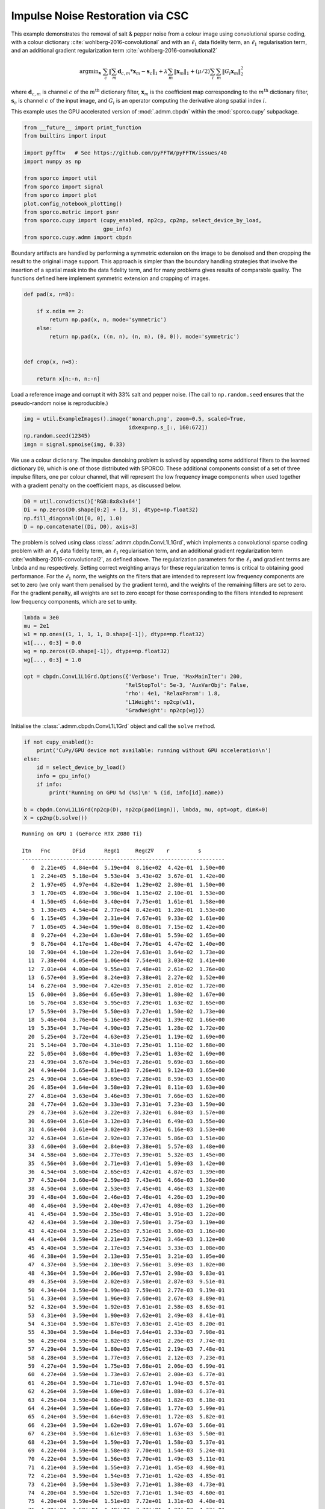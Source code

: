 .. _examples_csc_implsden_grd_clr:

Impulse Noise Restoration via CSC
=================================

This example demonstrates the removal of salt & pepper noise from a
colour image using convolutional sparse coding, with a colour dictionary
:cite:`wohlberg-2016-convolutional` and with an :math:`\ell_1` data
fidelity term, an :math:`\ell_1` regularisation term, and an additional
gradient regularization term :cite:`wohlberg-2016-convolutional2`

.. math:: \mathrm{argmin}_\mathbf{x} \; \sum_c \left\| \sum_m \mathbf{d}_{c,m} * \mathbf{x}_m -\mathbf{s}_c \right\|_1 + \lambda \sum_m \| \mathbf{x}_m \|_1 + (\mu/2) \sum_i \sum_m \| G_i \mathbf{x}_m \|_2^2

where :math:`\mathbf{d}_{c,m}` is channel :math:`c` of the
:math:`m^{\text{th}}` dictionary filter, :math:`\mathbf{x}_m` is the
coefficient map corresponding to the :math:`m^{\text{th}}` dictionary
filter, :math:`\mathbf{s}_c` is channel :math:`c` of the input image,
and :math:`G_i` is an operator computing the derivative along spatial
index :math:`i`.

This example uses the GPU accelerated version of :mod:`.admm.cbpdn`
within the :mod:`sporco.cupy` subpackage.

.. code:: ipython3

    from __future__ import print_function
    from builtins import input

    import pyfftw   # See https://github.com/pyFFTW/pyFFTW/issues/40
    import numpy as np

    from sporco import util
    from sporco import signal
    from sporco import plot
    plot.config_notebook_plotting()
    from sporco.metric import psnr
    from sporco.cupy import (cupy_enabled, np2cp, cp2np, select_device_by_load,
                             gpu_info)
    from sporco.cupy.admm import cbpdn

Boundary artifacts are handled by performing a symmetric extension on
the image to be denoised and then cropping the result to the original
image support. This approach is simpler than the boundary handling
strategies that involve the insertion of a spatial mask into the data
fidelity term, and for many problems gives results of comparable
quality. The functions defined here implement symmetric extension and
cropping of images.

.. code:: ipython3

    def pad(x, n=8):

        if x.ndim == 2:
            return np.pad(x, n, mode='symmetric')
        else:
            return np.pad(x, ((n, n), (n, n), (0, 0)), mode='symmetric')


    def crop(x, n=8):

        return x[n:-n, n:-n]

Load a reference image and corrupt it with 33% salt and pepper noise.
(The call to ``np.random.seed`` ensures that the pseudo-random noise is
reproducible.)

.. code:: ipython3

    img = util.ExampleImages().image('monarch.png', zoom=0.5, scaled=True,
                                     idxexp=np.s_[:, 160:672])
    np.random.seed(12345)
    imgn = signal.spnoise(img, 0.33)

We use a colour dictionary. The impulse denoising problem is solved by
appending some additional filters to the learned dictionary ``D0``,
which is one of those distributed with SPORCO. These additional
components consist of a set of three impulse filters, one per colour
channel, that will represent the low frequency image components when
used together with a gradient penalty on the coefficient maps, as
discussed below.

.. code:: ipython3

    D0 = util.convdicts()['RGB:8x8x3x64']
    Di = np.zeros(D0.shape[0:2] + (3, 3), dtype=np.float32)
    np.fill_diagonal(Di[0, 0], 1.0)
    D = np.concatenate((Di, D0), axis=3)

The problem is solved using class :class:`.admm.cbpdn.ConvL1L1Grd`,
which implements a convolutional sparse coding problem with an
:math:`\ell_1` data fidelity term, an :math:`\ell_1` regularisation
term, and an additional gradient regularization term
:cite:`wohlberg-2016-convolutional2`, as defined above. The
regularization parameters for the :math:`\ell_1` and gradient terms are
``lmbda`` and ``mu`` respectively. Setting correct weighting arrays for
these regularization terms is critical to obtaining good performance.
For the :math:`\ell_1` norm, the weights on the filters that are
intended to represent low frequency components are set to zero (we only
want them penalised by the gradient term), and the weights of the
remaining filters are set to zero. For the gradient penalty, all weights
are set to zero except for those corresponding to the filters intended
to represent low frequency components, which are set to unity.

.. code:: ipython3

    lmbda = 3e0
    mu = 2e1
    w1 = np.ones((1, 1, 1, 1, D.shape[-1]), dtype=np.float32)
    w1[..., 0:3] = 0.0
    wg = np.zeros((D.shape[-1]), dtype=np.float32)
    wg[..., 0:3] = 1.0

    opt = cbpdn.ConvL1L1Grd.Options({'Verbose': True, 'MaxMainIter': 200,
                                    'RelStopTol': 5e-3, 'AuxVarObj': False,
                                    'rho': 4e1, 'RelaxParam': 1.8,
                                    'L1Weight': np2cp(w1),
                                    'GradWeight': np2cp(wg)})

Initialise the :class:`.admm.cbpdn.ConvL1L1Grd` object and call the
``solve`` method.

.. code:: ipython3

    if not cupy_enabled():
        print('CuPy/GPU device not available: running without GPU acceleration\n')
    else:
        id = select_device_by_load()
        info = gpu_info()
        if info:
            print('Running on GPU %d (%s)\n' % (id, info[id].name))

    b = cbpdn.ConvL1L1Grd(np2cp(D), np2cp(pad(imgn)), lmbda, mu, opt=opt, dimK=0)
    X = cp2np(b.solve())


.. parsed-literal::

    Running on GPU 1 (GeForce RTX 2080 Ti)

    Itn   Fnc       DFid      Regℓ1     Regℓ2∇    r         s
    ----------------------------------------------------------------
       0  2.21e+05  4.84e+04  5.19e+04  8.16e+02  4.42e-01  1.50e+00
       1  2.24e+05  5.18e+04  5.53e+04  3.43e+02  3.67e-01  1.42e+00
       2  1.97e+05  4.97e+04  4.82e+04  1.29e+02  2.80e-01  1.50e+00
       3  1.70e+05  4.89e+04  3.98e+04  1.15e+02  2.10e-01  1.53e+00
       4  1.50e+05  4.64e+04  3.40e+04  7.75e+01  1.61e-01  1.58e+00
       5  1.30e+05  4.54e+04  2.77e+04  8.42e+01  1.20e-01  1.53e+00
       6  1.15e+05  4.39e+04  2.31e+04  7.67e+01  9.33e-02  1.61e+00
       7  1.05e+05  4.34e+04  1.99e+04  8.08e+01  7.15e-02  1.42e+00
       8  9.27e+04  4.23e+04  1.63e+04  7.68e+01  5.59e-02  1.65e+00
       9  8.76e+04  4.17e+04  1.48e+04  7.76e+01  4.47e-02  1.40e+00
      10  7.90e+04  4.10e+04  1.22e+04  7.63e+01  3.64e-02  1.73e+00
      11  7.38e+04  4.05e+04  1.06e+04  7.54e+01  3.03e-02  1.41e+00
      12  7.01e+04  4.00e+04  9.55e+03  7.48e+01  2.61e-02  1.76e+00
      13  6.57e+04  3.95e+04  8.24e+03  7.38e+01  2.27e-02  1.52e+00
      14  6.27e+04  3.90e+04  7.42e+03  7.35e+01  2.01e-02  1.72e+00
      15  6.00e+04  3.86e+04  6.65e+03  7.30e+01  1.80e-02  1.67e+00
      16  5.76e+04  3.83e+04  5.95e+03  7.29e+01  1.63e-02  1.65e+00
      17  5.59e+04  3.79e+04  5.50e+03  7.27e+01  1.50e-02  1.73e+00
      18  5.46e+04  3.76e+04  5.16e+03  7.26e+01  1.39e-02  1.66e+00
      19  5.35e+04  3.74e+04  4.90e+03  7.25e+01  1.28e-02  1.72e+00
      20  5.25e+04  3.72e+04  4.63e+03  7.25e+01  1.19e-02  1.69e+00
      21  5.14e+04  3.70e+04  4.31e+03  7.25e+01  1.11e-02  1.68e+00
      22  5.05e+04  3.68e+04  4.09e+03  7.25e+01  1.03e-02  1.69e+00
      23  4.99e+04  3.67e+04  3.94e+03  7.26e+01  9.69e-03  1.66e+00
      24  4.94e+04  3.65e+04  3.81e+03  7.26e+01  9.12e-03  1.65e+00
      25  4.90e+04  3.64e+04  3.69e+03  7.28e+01  8.59e-03  1.65e+00
      26  4.85e+04  3.64e+04  3.58e+03  7.29e+01  8.11e-03  1.63e+00
      27  4.81e+04  3.63e+04  3.46e+03  7.30e+01  7.66e-03  1.62e+00
      28  4.77e+04  3.62e+04  3.33e+03  7.31e+01  7.23e-03  1.59e+00
      29  4.73e+04  3.62e+04  3.22e+03  7.32e+01  6.84e-03  1.57e+00
      30  4.69e+04  3.61e+04  3.12e+03  7.34e+01  6.49e-03  1.55e+00
      31  4.66e+04  3.61e+04  3.02e+03  7.35e+01  6.16e-03  1.53e+00
      32  4.63e+04  3.61e+04  2.92e+03  7.37e+01  5.86e-03  1.51e+00
      33  4.60e+04  3.60e+04  2.84e+03  7.38e+01  5.57e-03  1.48e+00
      34  4.58e+04  3.60e+04  2.77e+03  7.39e+01  5.32e-03  1.45e+00
      35  4.56e+04  3.60e+04  2.71e+03  7.41e+01  5.09e-03  1.42e+00
      36  4.54e+04  3.60e+04  2.65e+03  7.42e+01  4.87e-03  1.39e+00
      37  4.52e+04  3.60e+04  2.59e+03  7.43e+01  4.66e-03  1.36e+00
      38  4.50e+04  3.60e+04  2.53e+03  7.45e+01  4.46e-03  1.32e+00
      39  4.48e+04  3.60e+04  2.46e+03  7.46e+01  4.26e-03  1.29e+00
      40  4.46e+04  3.59e+04  2.40e+03  7.47e+01  4.08e-03  1.26e+00
      41  4.45e+04  3.59e+04  2.35e+03  7.48e+01  3.91e-03  1.22e+00
      42  4.43e+04  3.59e+04  2.30e+03  7.50e+01  3.75e-03  1.19e+00
      43  4.42e+04  3.59e+04  2.25e+03  7.51e+01  3.60e-03  1.16e+00
      44  4.41e+04  3.59e+04  2.21e+03  7.52e+01  3.46e-03  1.12e+00
      45  4.40e+04  3.59e+04  2.17e+03  7.54e+01  3.33e-03  1.08e+00
      46  4.38e+04  3.59e+04  2.13e+03  7.55e+01  3.21e-03  1.05e+00
      47  4.37e+04  3.59e+04  2.10e+03  7.56e+01  3.09e-03  1.02e+00
      48  4.36e+04  3.59e+04  2.06e+03  7.57e+01  2.98e-03  9.83e-01
      49  4.35e+04  3.59e+04  2.02e+03  7.58e+01  2.87e-03  9.51e-01
      50  4.34e+04  3.59e+04  1.99e+03  7.59e+01  2.77e-03  9.19e-01
      51  4.33e+04  3.59e+04  1.96e+03  7.60e+01  2.67e-03  8.89e-01
      52  4.32e+04  3.59e+04  1.92e+03  7.61e+01  2.58e-03  8.63e-01
      53  4.31e+04  3.59e+04  1.90e+03  7.62e+01  2.49e-03  8.41e-01
      54  4.31e+04  3.59e+04  1.87e+03  7.63e+01  2.41e-03  8.20e-01
      55  4.30e+04  3.59e+04  1.84e+03  7.64e+01  2.33e-03  7.98e-01
      56  4.29e+04  3.59e+04  1.82e+03  7.64e+01  2.26e-03  7.74e-01
      57  4.29e+04  3.59e+04  1.80e+03  7.65e+01  2.19e-03  7.48e-01
      58  4.28e+04  3.59e+04  1.77e+03  7.66e+01  2.12e-03  7.23e-01
      59  4.27e+04  3.59e+04  1.75e+03  7.66e+01  2.06e-03  6.99e-01
      60  4.27e+04  3.59e+04  1.73e+03  7.67e+01  2.00e-03  6.77e-01
      61  4.26e+04  3.59e+04  1.71e+03  7.67e+01  1.94e-03  6.57e-01
      62  4.26e+04  3.59e+04  1.69e+03  7.68e+01  1.88e-03  6.37e-01
      63  4.25e+04  3.59e+04  1.68e+03  7.68e+01  1.82e-03  6.18e-01
      64  4.24e+04  3.59e+04  1.66e+03  7.68e+01  1.77e-03  5.99e-01
      65  4.24e+04  3.59e+04  1.64e+03  7.69e+01  1.72e-03  5.82e-01
      66  4.23e+04  3.59e+04  1.62e+03  7.69e+01  1.67e-03  5.66e-01
      67  4.23e+04  3.59e+04  1.61e+03  7.69e+01  1.63e-03  5.50e-01
      68  4.23e+04  3.59e+04  1.59e+03  7.70e+01  1.58e-03  5.37e-01
      69  4.22e+04  3.59e+04  1.58e+03  7.70e+01  1.54e-03  5.24e-01
      70  4.22e+04  3.59e+04  1.56e+03  7.70e+01  1.49e-03  5.11e-01
      71  4.21e+04  3.59e+04  1.55e+03  7.71e+01  1.45e-03  4.98e-01
      72  4.21e+04  3.59e+04  1.54e+03  7.71e+01  1.42e-03  4.85e-01
      73  4.21e+04  3.59e+04  1.53e+03  7.71e+01  1.38e-03  4.73e-01
      74  4.20e+04  3.59e+04  1.52e+03  7.71e+01  1.34e-03  4.60e-01
      75  4.20e+04  3.59e+04  1.51e+03  7.72e+01  1.31e-03  4.48e-01
      76  4.20e+04  3.59e+04  1.49e+03  7.72e+01  1.27e-03  4.37e-01
      77  4.19e+04  3.59e+04  1.48e+03  7.72e+01  1.24e-03  4.26e-01
      78  4.19e+04  3.59e+04  1.47e+03  7.72e+01  1.21e-03  4.15e-01
      79  4.19e+04  3.59e+04  1.46e+03  7.73e+01  1.18e-03  4.05e-01
      80  4.18e+04  3.59e+04  1.45e+03  7.73e+01  1.15e-03  3.94e-01
      81  4.18e+04  3.59e+04  1.44e+03  7.73e+01  1.12e-03  3.84e-01
      82  4.18e+04  3.59e+04  1.43e+03  7.73e+01  1.09e-03  3.74e-01
      83  4.17e+04  3.59e+04  1.42e+03  7.74e+01  1.06e-03  3.64e-01
      84  4.17e+04  3.59e+04  1.41e+03  7.74e+01  1.04e-03  3.55e-01
      85  4.17e+04  3.59e+04  1.41e+03  7.74e+01  1.01e-03  3.46e-01
      86  4.17e+04  3.59e+04  1.40e+03  7.74e+01  9.88e-04  3.38e-01
      87  4.16e+04  3.59e+04  1.39e+03  7.74e+01  9.64e-04  3.30e-01
      88  4.16e+04  3.59e+04  1.38e+03  7.74e+01  9.41e-04  3.23e-01
      89  4.16e+04  3.59e+04  1.38e+03  7.75e+01  9.19e-04  3.15e-01
      90  4.16e+04  3.59e+04  1.37e+03  7.75e+01  8.97e-04  3.08e-01
      91  4.16e+04  3.59e+04  1.36e+03  7.75e+01  8.76e-04  3.01e-01
      92  4.15e+04  3.59e+04  1.36e+03  7.75e+01  8.56e-04  2.94e-01
      93  4.15e+04  3.59e+04  1.35e+03  7.75e+01  8.36e-04  2.87e-01
      94  4.15e+04  3.59e+04  1.34e+03  7.75e+01  8.17e-04  2.80e-01
      95  4.15e+04  3.59e+04  1.34e+03  7.75e+01  7.98e-04  2.73e-01
      96  4.15e+04  3.59e+04  1.33e+03  7.76e+01  7.80e-04  2.67e-01
      97  4.14e+04  3.59e+04  1.32e+03  7.76e+01  7.63e-04  2.60e-01
      98  4.14e+04  3.59e+04  1.32e+03  7.76e+01  7.46e-04  2.53e-01
      99  4.14e+04  3.59e+04  1.31e+03  7.76e+01  7.29e-04  2.47e-01
     100  4.14e+04  3.59e+04  1.31e+03  7.76e+01  7.13e-04  2.41e-01
     101  4.14e+04  3.59e+04  1.30e+03  7.77e+01  6.97e-04  2.35e-01
     102  4.14e+04  3.59e+04  1.30e+03  7.77e+01  6.81e-04  2.30e-01
     103  4.14e+04  3.59e+04  1.29e+03  7.77e+01  6.66e-04  2.24e-01
     104  4.13e+04  3.59e+04  1.29e+03  7.77e+01  6.52e-04  2.19e-01
     105  4.13e+04  3.59e+04  1.28e+03  7.77e+01  6.38e-04  2.14e-01
     106  4.13e+04  3.59e+04  1.28e+03  7.77e+01  6.24e-04  2.10e-01
     107  4.13e+04  3.59e+04  1.27e+03  7.77e+01  6.10e-04  2.06e-01
     108  4.13e+04  3.59e+04  1.27e+03  7.78e+01  5.97e-04  2.02e-01
     109  4.13e+04  3.59e+04  1.27e+03  7.78e+01  5.85e-04  1.98e-01
     110  4.13e+04  3.59e+04  1.26e+03  7.78e+01  5.72e-04  1.94e-01
     111  4.12e+04  3.59e+04  1.26e+03  7.78e+01  5.60e-04  1.90e-01
     112  4.12e+04  3.59e+04  1.25e+03  7.78e+01  5.49e-04  1.86e-01
     113  4.12e+04  3.59e+04  1.25e+03  7.78e+01  5.37e-04  1.82e-01
     114  4.12e+04  3.59e+04  1.25e+03  7.78e+01  5.26e-04  1.79e-01
     115  4.12e+04  3.59e+04  1.24e+03  7.78e+01  5.15e-04  1.75e-01
     116  4.12e+04  3.59e+04  1.24e+03  7.78e+01  5.04e-04  1.71e-01
     117  4.12e+04  3.59e+04  1.24e+03  7.79e+01  4.94e-04  1.68e-01
     118  4.12e+04  3.59e+04  1.23e+03  7.79e+01  4.83e-04  1.64e-01
     119  4.12e+04  3.59e+04  1.23e+03  7.79e+01  4.73e-04  1.61e-01
     120  4.12e+04  3.59e+04  1.23e+03  7.79e+01  4.64e-04  1.57e-01
     121  4.11e+04  3.59e+04  1.22e+03  7.79e+01  4.54e-04  1.54e-01
     122  4.11e+04  3.59e+04  1.22e+03  7.79e+01  4.45e-04  1.50e-01
     123  4.11e+04  3.59e+04  1.22e+03  7.79e+01  4.36e-04  1.47e-01
     124  4.11e+04  3.59e+04  1.21e+03  7.79e+01  4.28e-04  1.43e-01
     125  4.11e+04  3.59e+04  1.21e+03  7.79e+01  4.20e-04  1.40e-01
     126  4.11e+04  3.59e+04  1.21e+03  7.79e+01  4.11e-04  1.37e-01
     127  4.11e+04  3.59e+04  1.20e+03  7.79e+01  4.03e-04  1.34e-01
     128  4.11e+04  3.59e+04  1.20e+03  7.79e+01  3.95e-04  1.31e-01
     129  4.11e+04  3.59e+04  1.20e+03  7.80e+01  3.87e-04  1.29e-01
     130  4.11e+04  3.59e+04  1.20e+03  7.80e+01  3.80e-04  1.26e-01
     131  4.11e+04  3.59e+04  1.19e+03  7.80e+01  3.72e-04  1.24e-01
     132  4.11e+04  3.59e+04  1.19e+03  7.80e+01  3.65e-04  1.21e-01
     133  4.10e+04  3.59e+04  1.19e+03  7.80e+01  3.58e-04  1.19e-01
     134  4.10e+04  3.59e+04  1.19e+03  7.80e+01  3.51e-04  1.16e-01
     135  4.10e+04  3.59e+04  1.19e+03  7.80e+01  3.44e-04  1.14e-01
     136  4.10e+04  3.59e+04  1.18e+03  7.80e+01  3.38e-04  1.12e-01
     137  4.10e+04  3.59e+04  1.18e+03  7.80e+01  3.32e-04  1.10e-01
     138  4.10e+04  3.59e+04  1.18e+03  7.80e+01  3.25e-04  1.08e-01
     139  4.10e+04  3.59e+04  1.18e+03  7.80e+01  3.19e-04  1.06e-01
     140  4.10e+04  3.59e+04  1.17e+03  7.81e+01  3.13e-04  1.04e-01
     141  4.10e+04  3.59e+04  1.17e+03  7.81e+01  3.07e-04  1.02e-01
     142  4.10e+04  3.59e+04  1.17e+03  7.81e+01  3.02e-04  1.00e-01
     143  4.10e+04  3.59e+04  1.17e+03  7.81e+01  2.96e-04  9.79e-02
     144  4.10e+04  3.59e+04  1.17e+03  7.81e+01  2.91e-04  9.58e-02
     145  4.10e+04  3.59e+04  1.17e+03  7.81e+01  2.85e-04  9.37e-02
     146  4.10e+04  3.59e+04  1.16e+03  7.81e+01  2.80e-04  9.16e-02
     147  4.10e+04  3.59e+04  1.16e+03  7.81e+01  2.75e-04  8.97e-02
     148  4.10e+04  3.59e+04  1.16e+03  7.81e+01  2.70e-04  8.78e-02
     149  4.10e+04  3.59e+04  1.16e+03  7.81e+01  2.65e-04  8.61e-02
     150  4.09e+04  3.59e+04  1.16e+03  7.81e+01  2.60e-04  8.45e-02
     151  4.09e+04  3.59e+04  1.16e+03  7.81e+01  2.55e-04  8.29e-02
     152  4.09e+04  3.59e+04  1.15e+03  7.81e+01  2.51e-04  8.13e-02
     153  4.09e+04  3.59e+04  1.15e+03  7.81e+01  2.46e-04  7.98e-02
     154  4.09e+04  3.59e+04  1.15e+03  7.82e+01  2.42e-04  7.84e-02
     155  4.09e+04  3.59e+04  1.15e+03  7.82e+01  2.38e-04  7.69e-02
     156  4.09e+04  3.59e+04  1.15e+03  7.82e+01  2.33e-04  7.56e-02
     157  4.09e+04  3.59e+04  1.15e+03  7.82e+01  2.29e-04  7.42e-02
     158  4.09e+04  3.59e+04  1.15e+03  7.82e+01  2.25e-04  7.30e-02
     159  4.09e+04  3.59e+04  1.14e+03  7.82e+01  2.21e-04  7.18e-02
     160  4.09e+04  3.59e+04  1.14e+03  7.82e+01  2.17e-04  7.06e-02
     161  4.09e+04  3.59e+04  1.14e+03  7.82e+01  2.13e-04  6.95e-02
     162  4.09e+04  3.59e+04  1.14e+03  7.82e+01  2.09e-04  6.83e-02
     163  4.09e+04  3.59e+04  1.14e+03  7.82e+01  2.06e-04  6.70e-02
     164  4.09e+04  3.59e+04  1.14e+03  7.82e+01  2.02e-04  6.57e-02
     165  4.09e+04  3.59e+04  1.14e+03  7.82e+01  1.99e-04  6.43e-02
     166  4.09e+04  3.59e+04  1.14e+03  7.82e+01  1.95e-04  6.30e-02
     167  4.09e+04  3.59e+04  1.13e+03  7.82e+01  1.92e-04  6.16e-02
     168  4.09e+04  3.59e+04  1.13e+03  7.82e+01  1.89e-04  6.02e-02
     169  4.09e+04  3.59e+04  1.13e+03  7.82e+01  1.85e-04  5.89e-02
     170  4.09e+04  3.59e+04  1.13e+03  7.82e+01  1.82e-04  5.77e-02
     171  4.09e+04  3.59e+04  1.13e+03  7.82e+01  1.79e-04  5.66e-02
     172  4.09e+04  3.59e+04  1.13e+03  7.82e+01  1.76e-04  5.57e-02
     173  4.09e+04  3.59e+04  1.13e+03  7.82e+01  1.73e-04  5.48e-02
     174  4.09e+04  3.59e+04  1.13e+03  7.83e+01  1.70e-04  5.41e-02
     175  4.09e+04  3.59e+04  1.13e+03  7.83e+01  1.67e-04  5.34e-02
     176  4.08e+04  3.59e+04  1.12e+03  7.83e+01  1.64e-04  5.27e-02
     177  4.08e+04  3.59e+04  1.12e+03  7.83e+01  1.61e-04  5.20e-02
     178  4.08e+04  3.59e+04  1.12e+03  7.83e+01  1.59e-04  5.12e-02
     179  4.08e+04  3.59e+04  1.12e+03  7.83e+01  1.56e-04  5.03e-02
     180  4.08e+04  3.59e+04  1.12e+03  7.83e+01  1.53e-04  4.93e-02
     181  4.08e+04  3.59e+04  1.12e+03  7.83e+01  1.51e-04  4.82e-02
     182  4.08e+04  3.59e+04  1.12e+03  7.83e+01  1.49e-04  4.71e-02
     183  4.08e+04  3.59e+04  1.12e+03  7.83e+01  1.46e-04  4.60e-02
     184  4.08e+04  3.59e+04  1.12e+03  7.83e+01  1.44e-04  4.50e-02
     185  4.08e+04  3.59e+04  1.12e+03  7.83e+01  1.42e-04  4.40e-02
     186  4.08e+04  3.59e+04  1.12e+03  7.83e+01  1.39e-04  4.31e-02
     187  4.08e+04  3.59e+04  1.12e+03  7.83e+01  1.37e-04  4.23e-02
     188  4.08e+04  3.59e+04  1.11e+03  7.83e+01  1.35e-04  4.16e-02
     189  4.08e+04  3.59e+04  1.11e+03  7.83e+01  1.32e-04  4.09e-02
     190  4.08e+04  3.59e+04  1.11e+03  7.83e+01  1.30e-04  4.03e-02
     191  4.08e+04  3.59e+04  1.11e+03  7.83e+01  1.28e-04  3.97e-02
     192  4.08e+04  3.59e+04  1.11e+03  7.83e+01  1.26e-04  3.90e-02
     193  4.08e+04  3.59e+04  1.11e+03  7.83e+01  1.24e-04  3.83e-02
     194  4.08e+04  3.59e+04  1.11e+03  7.83e+01  1.22e-04  3.77e-02
     195  4.08e+04  3.59e+04  1.11e+03  7.83e+01  1.20e-04  3.70e-02
     196  4.08e+04  3.59e+04  1.11e+03  7.83e+01  1.18e-04  3.65e-02
     197  4.08e+04  3.59e+04  1.11e+03  7.83e+01  1.16e-04  3.59e-02
     198  4.08e+04  3.59e+04  1.11e+03  7.83e+01  1.14e-04  3.55e-02
     199  4.08e+04  3.59e+04  1.11e+03  7.83e+01  1.12e-04  3.50e-02
    ----------------------------------------------------------------


The denoised estimate of the image is just the reconstruction from all
coefficient maps.

.. code:: ipython3

    imgdp = cp2np(b.reconstruct().squeeze())
    imgd = crop(imgdp)

Display solve time and denoising performance.

.. code:: ipython3

    print("ConvL1L1Grd solve time: %5.2f s" % b.timer.elapsed('solve'))
    print("Noisy image PSNR:    %5.2f dB" % psnr(img, imgn))
    print("Denoised image PSNR: %5.2f dB" % psnr(img, imgd))


.. parsed-literal::

    ConvL1L1Grd solve time:  8.58 s
    Noisy image PSNR:    10.37 dB
    Denoised image PSNR: 27.54 dB


Display the reference, noisy, and denoised images.

.. code:: ipython3

    fig, ax = plot.subplots(nrows=1, ncols=3, figsize=(21, 7))
    fig.suptitle('ConvL1L1Grd Results')
    plot.imview(img, ax=ax[0], title='Reference', fig=fig)
    plot.imview(imgn, ax=ax[1], title='Noisy', fig=fig)
    plot.imview(imgd, ax=ax[2], title='CSC Result', fig=fig)
    fig.show()



.. image:: implsden_grd_clr_files/implsden_grd_clr_17_0.png


Display the low frequency image component.

.. code:: ipython3

    plot.imview(X[..., 0, 0:3].squeeze(), title='Low frequency component')



.. image:: implsden_grd_clr_files/implsden_grd_clr_19_0.png

